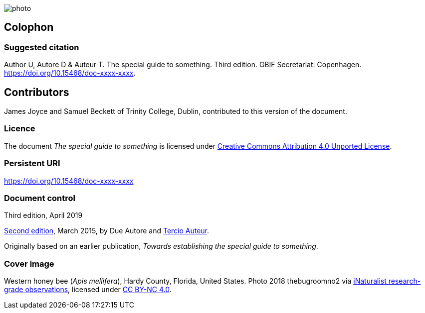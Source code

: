 // add cover image to img directory and update filename below
ifdef::backend-html5[]
image::img/photo.jpg[]
endif::backend-html5[]

== Colophon

=== Suggested citation

Author U, Autore D & Auteur T. The special guide to something. Third edition. GBIF Secretariat: Copenhagen. https://doi.org/10.15468/doc-xxxx-xxxx.

== Contributors

James Joyce and Samuel Beckett of Trinity College, Dublin, contributed to this version of the document.

=== Licence

The document _The special guide to something_ is licensed under https://creativecommons.org/licenses/by/4.0[Creative Commons Attribution 4.0 Unported License].

=== Persistent URI

https://doi.org/10.15468/doc-xxxx-xxxx

=== Document control

Third edition, April 2019

// include reference to provenance if possible/relevant
https://doi.org/10.15468/doc-yyyy-yyyy[Second edition], March 2015, by Due Autore and https://orcid.org/0000-0000-0000-0000[Tercio Auteur].

Originally based on an earlier publication, _Towards establishing the special guide to something_.

=== Cover image

// Caption. Credit, source, licence.
Western honey bee (_Apis mellifera_), Hardy County, Florida, United States. Photo 2018 thebugroomno2 via https://www.gbif.org/occurrence/1945467387[iNaturalist research-grade observations], licensed under http://creativecommons.org/licenses/by-nc/4.0/[CC BY-NC 4.0].
